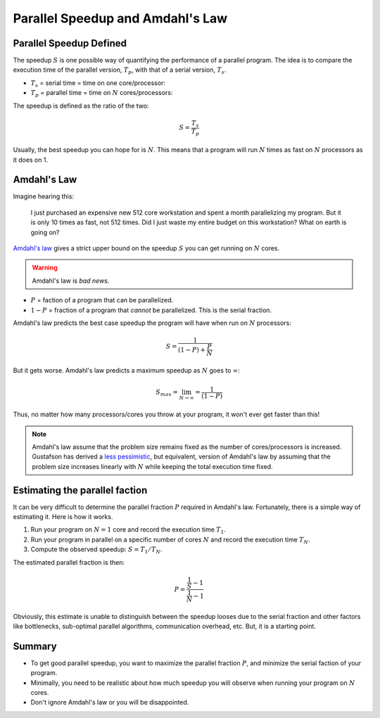 .. _speedup:

=================================
Parallel Speedup and Amdahl's Law
=================================

Parallel Speedup Defined
========================

The speedup :math:`S` is one possible way of quantifying the performance of
a parallel program. The idea is to compare the execution time of the
parallel version, :math:`T_p`, with that of a serial version, :math:`T_s`.

* :math:`T_s` = serial time = time on one core/processor:
* :math:`T_p` = parallel time = time on :math:`N` cores/processors:

The speedup is defined as the ratio of the two:

.. math::

    S = \frac{T_s}{T_p}

Usually, the best speedup you can hope for is :math:`N`. This means that a
program will run :math:`N` times as fast on :math:`N` processors as it does on
1.

Amdahl's Law
============

Imagine hearing this:

    I just purchased an expensive new 512 core workstation and spent a month
    parallelizing my program. But it is only 10 times as fast, not 512 times.
    Did I just waste my entire budget on this workstation? What on earth is
    going on?

`Amdahl's law <http://en.wikipedia.org/wiki/Amdahl's_law>`_ gives a strict 
upper bound on the speedup :math:`S` you can get running on :math:`N` cores.

.. warning::

    Amdahl's law is *bad news*.

* :math:`P` = faction of a program that can be parallelized.
* :math:`1-P` = fraction of a program that *cannot* be parallelized. This
  is the serial fraction.

Amdahl's law predicts the best case speedup the program will have when run on
:math:`N` processors:

.. math::

    S = \frac{1}{(1-P)+\frac{P}{N}}

.. plot:: code/speedup.py

But it gets worse. Amdahl's law predicts a maximum speedup as :math:`N`
goes to :math:`\infty`:

.. math::

    S_{max} = \lim_{N \to \infty} = \frac{1}{(1-P)}

Thus, no matter how many processors/cores you throw at your program, it won't
ever get faster than this!

.. plot:: code/max_speedup.py

.. note::
    Amdahl's law assume that the problem size remains fixed as the number
    of cores/processors is increased. Gustafson has derived a
    `less pessimistic <http://www.scl.ameslab.gov/Publications/Gus/AmdahlsLaw/Amdahls.html>`_,
    but equivalent, version of Amdahl's law by assuming that the problem size
    increases linearly with :math:`N` while keeping the total execution time 
    fixed.

Estimating the parallel faction
===============================

It can be very difficult to determine the parallel fraction :math:`P` required
in Amdahl's law.  Fortunately, there is a simple way of estimating it. Here 
is how it works.

1. Run your program on :math:`N=1` core and record the execution time 
   :math:`T_1`.
2. Run your program in parallel on a specific number of cores :math:`N` and 
   record the execution time :math:`T_N`.
3. Compute the observed speedup: :math:`S=T_1/T_N`.

The estimated parallel fraction is then:

.. math::

    P = \frac{\frac{1}{S}-1}{\frac{1}{N}-1}

Obviously, this estimate is unable to distinguish between the speedup looses
due to the serial fraction and other factors like bottlenecks, sub-optimal 
parallel algorithms, communication overhead, etc. But, it is a starting point.


Summary
=======

* To get good parallel speedup, you want to maximize the parallel fraction 
  :math:`P`, and minimize the serial faction of your program.
* Minimally, you need to be realistic about how much speedup you will 
  observe when running your program on :math:`N` cores.
* Don't ignore Amdahl's law or you will be disappointed.

